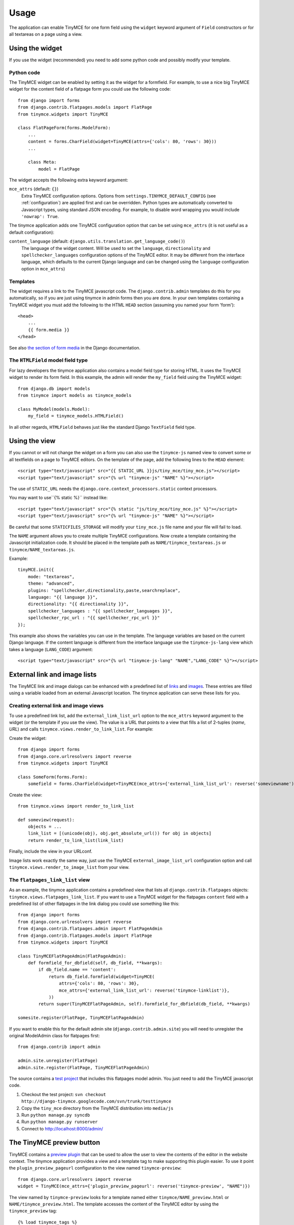 =====
Usage
=====

The application can enable TinyMCE for one form field using the ``widget``
keyword argument of ``Field`` constructors or for all textareas on a page using
a view.


.. _widget:

Using the widget
----------------

If you use the widget (recommended) you need to add some python code and
possibly modify your template.

Python code
^^^^^^^^^^^

The TinyMCE widget can be enabled by setting it as the widget for a formfield.
For example, to use a nice big TinyMCE widget for the content field of a
flatpage form you could use the following code::

  from django import forms
  from django.contrib.flatpages.models import FlatPage
  from tinymce.widgets import TinyMCE

  class FlatPageForm(forms.ModelForm):
      ...
      content = forms.CharField(widget=TinyMCE(attrs={'cols': 80, 'rows': 30}))
      ...

      class Meta:
          model = FlatPage

The widget accepts the following extra keyword argument:

``mce_attrs`` (default: ``{}``)
  Extra TinyMCE configuration options. Options from
  ``settings.TINYMCE_DEFAULT_CONFIG`` (see :ref:`configuration`) are applied
  first and can be overridden.
  Python types are automatically converted to Javascript types, using standard
  JSON encoding. For example, to disable word wrapping you would include
  ``'nowrap': True``.

The tinymce application adds one TinyMCE configuration option that can be set
using ``mce_attrs`` (it is not useful as a default configuration):

``content_language`` (default: ``django.utils.translation.get_language_code()``)
  The language of the widget content. Will be used to set the ``language``,
  ``directionality`` and ``spellchecker_languages`` configuration options of
  the TinyMCE editor. It may be different from the interface language, which
  defaults to the current Django language and can be changed using the
  ``language`` configuration option in ``mce_attrs``)

Templates
^^^^^^^^^

The widget requires a link to the TinyMCE javascript code. The
``django.contrib.admin`` templates do this for you automatically, so if you are
just using tinymce in admin forms then you are done. In your own templates
containing a TinyMCE widget you must add the following to the HTML ``HEAD``
section (assuming you named your form 'form')::

  <head>
      ...
      {{ form.media }}
  </head>

See also `the section of form media`_ in the Django documentation.

.. _`the section of form media`: http://www.djangoproject.com/documentation/forms/#media-on-forms

The ``HTMLField`` model field type
^^^^^^^^^^^^^^^^^^^^^^^^^^^^^^^^^^

For lazy developers the tinymce application also contains a model field type
for storing HTML. It uses the TinyMCE widget to render its form field. In this
example, the admin will render the ``my_field`` field using the TinyMCE
widget::

  from django.db import models
  from tinymce import models as tinymce_models

  class MyModel(models.Model):
      my_field = tinymce_models.HTMLField()

In all other regards, ``HTMLField`` behaves just like the standard Django
``TextField`` field type.

Using the view
--------------

If you cannot or will not change the widget on a form you can also use the
``tinymce-js`` named view to convert some or all textfields on a page to
TinyMCE editors. On the template of the page, add the following lines to the
``HEAD`` element::

  <script type="text/javascript" src="{{ STATIC_URL }}js/tiny_mce/tiny_mce.js"></script>
  <script type="text/javascript" src="{% url "tinymce-js" "NAME" %}"></script>

The use of ``STATIC_URL`` needs the
``django.core.context_processors.static`` context processors.

You may want to use``{% static %}`` instead like::

  <script type="text/javascript" src="{% static "js/tiny_mce/tiny_mce.js" %}"></script>
  <script type="text/javascript" src="{% url "tinymce-js" "NAME" %}"></script>

Be careful that some ``STATICFILES_STORAGE`` will modify your
``tiny_mce.js`` file name and your file will fail to load.

The ``NAME`` argument allows you to create multiple TinyMCE configurations. Now
create a template containing the Javascript initialization code. It should be
placed in the template path as ``NAME/tinymce_textareas.js`` or
``tinymce/NAME_textareas.js``.

Example::

  tinyMCE.init({
      mode: "textareas",
      theme: "advanced",
      plugins: "spellchecker,directionality,paste,searchreplace",
      language: "{{ language }}",
      directionality: "{{ directionality }}",
      spellchecker_languages : "{{ spellchecker_languages }}",
      spellchecker_rpc_url : "{{ spellchecker_rpc_url }}"
  });

This example also shows the variables you can use in the template. The language
variables are based on the current Django language. If the content language is
different from the interface language use the ``tinymce-js-lang`` view which
takes a language (``LANG_CODE``) argument::

  <script type="text/javascript" src="{% url "tinymce-js-lang" "NAME","LANG_CODE" %}"></script>


External link and image lists
-----------------------------

The TinyMCE link and image dialogs can be enhanced with a predefined list of
links_ and images_. These entries are filled using a variable loaded from an
external Javascript location. The tinymce application can serve these lists for
you.

.. _links: http://www.tinymce.com/wiki.php/Configuration:link_list
.. _images: http://www.tinymce.com/wiki.php/Configuration:image_list

Creating external link and image views
^^^^^^^^^^^^^^^^^^^^^^^^^^^^^^^^^^^^^^

To use a predefined link list, add the ``external_link_list_url`` option to the
``mce_attrs`` keyword argument to the widget (or the template if you use the
view). The value is a URL that points to a view that fills a list of 2-tuples
(*name*, *URL*) and calls ``tinymce.views.render_to_link_list``. For example:

Create the widget::

  from django import forms
  from django.core.urlresolvers import reverse
  from tinymce.widgets import TinyMCE

  class SomeForm(forms.Form):
      somefield = forms.CharField(widget=TinyMCE(mce_attrs={'external_link_list_url': reverse('someviewname')})

Create the view::

  from tinymce.views import render_to_link_list

  def someview(request):
      objects = ...
      link_list = [(unicode(obj), obj.get_absolute_url()) for obj in objects]
      return render_to_link_list(link_list)

Finally, include the view in your URLconf.

Image lists work exactly the same way, just use the TinyMCE
``external_image_list_url`` configuration option and call
``tinymce.views.render_to_image_list`` from your view.

The ``flatpages_link_list`` view
^^^^^^^^^^^^^^^^^^^^^^^^^^^^^^^^

As an example, the tinymce application contains a predefined view that lists
all ``django.contrib.flatpages`` objects:
``tinymce.views.flatpages_link_list``. If you want to use a TinyMCE widget for
the flatpages ``content`` field with a predefined list of other flatpages in
the link dialog you could use something like this::

  from django import forms
  from django.core.urlresolvers import reverse
  from django.contrib.flatpages.admin import FlatPageAdmin
  from django.contrib.flatpages.models import FlatPage
  from tinymce.widgets import TinyMCE

  class TinyMCEFlatPageAdmin(FlatPageAdmin):
      def formfield_for_dbfield(self, db_field, **kwargs):
          if db_field.name == 'content':
              return db_field.formfield(widget=TinyMCE(
                  attrs={'cols': 80, 'rows': 30},
                  mce_attrs={'external_link_list_url': reverse('tinymce-linklist')},
              ))
          return super(TinyMCEFlatPageAdmin, self).formfield_for_dbfield(db_field, **kwargs)

  somesite.register(FlatPage, TinyMCEFlatPageAdmin)

If you want to enable this for the default admin site
(``django.contrib.admin.site``) you will need to unregister the original
ModelAdmin class for flatpages first::

  from django.contrib import admin

  admin.site.unregister(FlatPage)
  admin.site.register(FlatPage, TinyMCEFlatPageAdmin)

The source contains a `test project`_ that includes this flatpages model admin.
You just need to add the TinyMCE javascript code.

#. Checkout the test project:
   ``svn checkout http://django-tinymce.googlecode.com/svn/trunk/testtinymce``
#. Copy the ``tiny_mce`` directory from the TinyMCE distribution into
   ``media/js``
#. Run ``python manage.py syncdb``
#. Run ``python manage.py runserver``
#. Connect to `http://localhost:8000/admin/`_

.. _`test project`: http://code.google.com/p/django-tinymce/source/browse/trunk/testproject/
.. _`http://localhost:8000/admin/`: http://localhost:8000/admin/


The TinyMCE preview button
--------------------------

TinyMCE contains a `preview plugin`_ that can be used to allow the user to view
the contents of the editor in the website context. The tinymce application
provides a view and a template tag to make supporting this plugin easier. To
use it point the ``plugin_preview_pageurl`` configuration to the view named
``tinymce-preview``::

  from django.core.urlresolvers import reverse
  widget = TinyMCE(mce_attrs={'plugin_preview_pageurl': reverse('tinymce-preview', "NAME")})

The view named by ``tinymce-preview`` looks for a template named either
``tinymce/NAME_preview.html`` or ``NAME/tinymce_preview.html``. The template
accesses the content of the TinyMCE editor by using the ``tinymce_preview``
tag::

  {% load tinymce_tags %}
  <html>
  <head>
  ...
  {% tinymce_preview "preview-content" %}
  </head>
  <body>
  ...
  <div id="preview-content"></div>
  ...

With this template code the text inside the HTML element with id
``preview-content`` will be replaced by the content of the TinyMCE editor.

.. _`preview plugin`: http://wiki.moxiecode.com/index.php/TinyMCE:Plugins/preview

